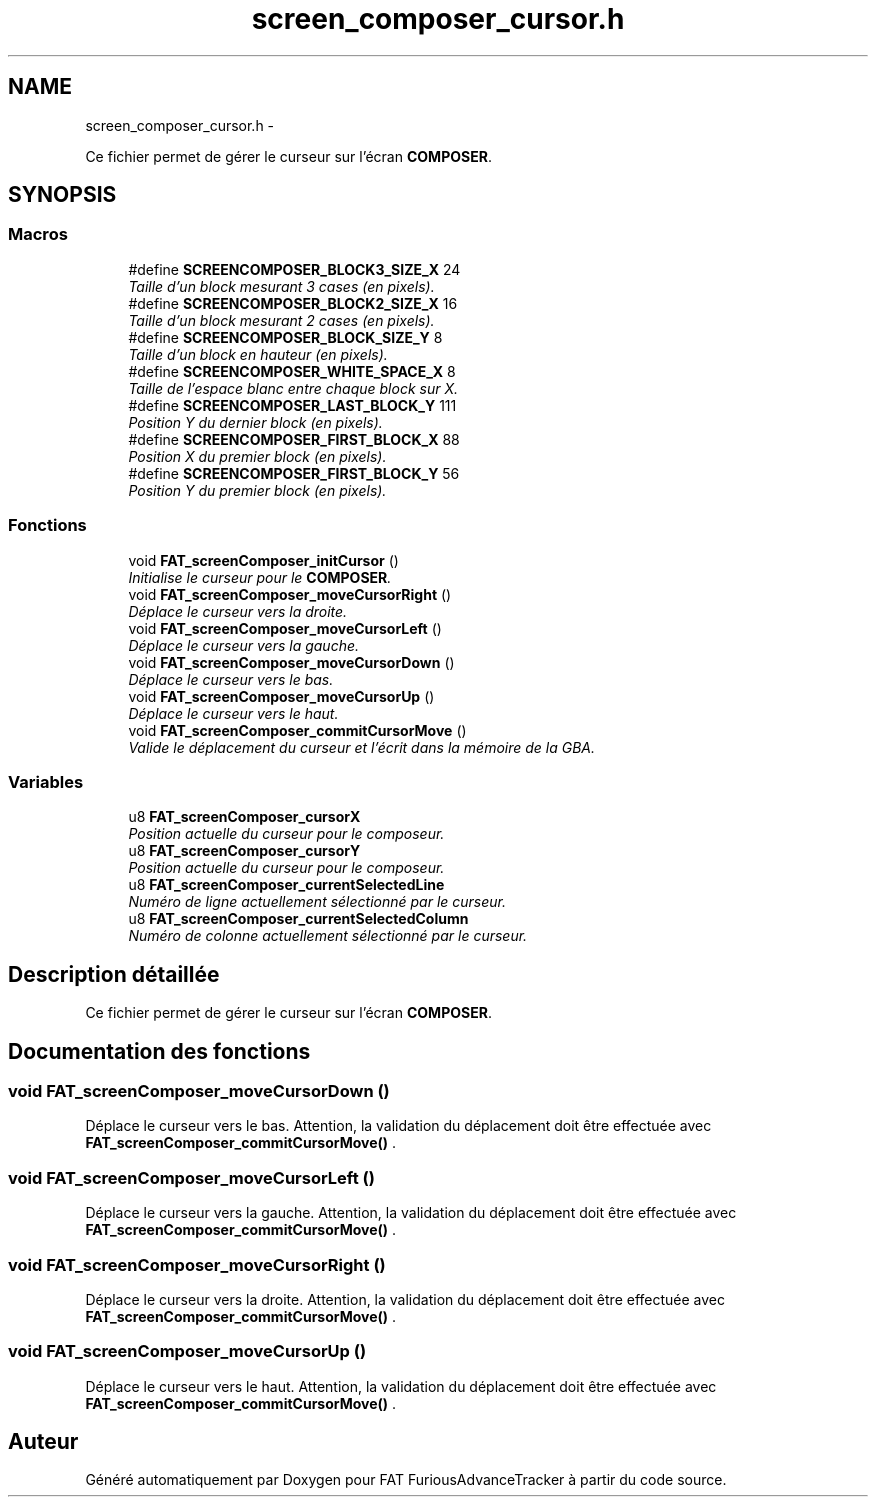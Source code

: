 .TH "screen_composer_cursor.h" 3 "Thu May 5 2011" "Version version 0-02" "FAT FuriousAdvanceTracker" \" -*- nroff -*-
.ad l
.nh
.SH NAME
screen_composer_cursor.h \- 
.PP
Ce fichier permet de gérer le curseur sur l'écran \fBCOMPOSER\fP.  

.SH SYNOPSIS
.br
.PP
.SS "Macros"

.in +1c
.ti -1c
.RI "#define \fBSCREENCOMPOSER_BLOCK3_SIZE_X\fP   24"
.br
.RI "\fITaille d'un block mesurant 3 cases (en pixels). \fP"
.ti -1c
.RI "#define \fBSCREENCOMPOSER_BLOCK2_SIZE_X\fP   16"
.br
.RI "\fITaille d'un block mesurant 2 cases (en pixels). \fP"
.ti -1c
.RI "#define \fBSCREENCOMPOSER_BLOCK_SIZE_Y\fP   8"
.br
.RI "\fITaille d'un block en hauteur (en pixels). \fP"
.ti -1c
.RI "#define \fBSCREENCOMPOSER_WHITE_SPACE_X\fP   8"
.br
.RI "\fITaille de l'espace blanc entre chaque block sur X. \fP"
.ti -1c
.RI "#define \fBSCREENCOMPOSER_LAST_BLOCK_Y\fP   111"
.br
.RI "\fIPosition Y du dernier block (en pixels). \fP"
.ti -1c
.RI "#define \fBSCREENCOMPOSER_FIRST_BLOCK_X\fP   88"
.br
.RI "\fIPosition X du premier block (en pixels). \fP"
.ti -1c
.RI "#define \fBSCREENCOMPOSER_FIRST_BLOCK_Y\fP   56"
.br
.RI "\fIPosition Y du premier block (en pixels). \fP"
.in -1c
.SS "Fonctions"

.in +1c
.ti -1c
.RI "void \fBFAT_screenComposer_initCursor\fP ()"
.br
.RI "\fIInitialise le curseur pour le \fBCOMPOSER\fP. \fP"
.ti -1c
.RI "void \fBFAT_screenComposer_moveCursorRight\fP ()"
.br
.RI "\fIDéplace le curseur vers la droite. \fP"
.ti -1c
.RI "void \fBFAT_screenComposer_moveCursorLeft\fP ()"
.br
.RI "\fIDéplace le curseur vers la gauche. \fP"
.ti -1c
.RI "void \fBFAT_screenComposer_moveCursorDown\fP ()"
.br
.RI "\fIDéplace le curseur vers le bas. \fP"
.ti -1c
.RI "void \fBFAT_screenComposer_moveCursorUp\fP ()"
.br
.RI "\fIDéplace le curseur vers le haut. \fP"
.ti -1c
.RI "void \fBFAT_screenComposer_commitCursorMove\fP ()"
.br
.RI "\fIValide le déplacement du curseur et l'écrit dans la mémoire de la GBA. \fP"
.in -1c
.SS "Variables"

.in +1c
.ti -1c
.RI "u8 \fBFAT_screenComposer_cursorX\fP"
.br
.RI "\fIPosition actuelle du curseur pour le composeur. \fP"
.ti -1c
.RI "u8 \fBFAT_screenComposer_cursorY\fP"
.br
.RI "\fIPosition actuelle du curseur pour le composeur. \fP"
.ti -1c
.RI "u8 \fBFAT_screenComposer_currentSelectedLine\fP"
.br
.RI "\fINuméro de ligne actuellement sélectionné par le curseur. \fP"
.ti -1c
.RI "u8 \fBFAT_screenComposer_currentSelectedColumn\fP"
.br
.RI "\fINuméro de colonne actuellement sélectionné par le curseur. \fP"
.in -1c
.SH "Description détaillée"
.PP 
Ce fichier permet de gérer le curseur sur l'écran \fBCOMPOSER\fP. 


.SH "Documentation des fonctions"
.PP 
.SS "void FAT_screenComposer_moveCursorDown ()"
.PP
Déplace le curseur vers le bas. Attention, la validation du déplacement doit être effectuée avec \fBFAT_screenComposer_commitCursorMove()\fP . 
.SS "void FAT_screenComposer_moveCursorLeft ()"
.PP
Déplace le curseur vers la gauche. Attention, la validation du déplacement doit être effectuée avec \fBFAT_screenComposer_commitCursorMove()\fP . 
.SS "void FAT_screenComposer_moveCursorRight ()"
.PP
Déplace le curseur vers la droite. Attention, la validation du déplacement doit être effectuée avec \fBFAT_screenComposer_commitCursorMove()\fP . 
.SS "void FAT_screenComposer_moveCursorUp ()"
.PP
Déplace le curseur vers le haut. Attention, la validation du déplacement doit être effectuée avec \fBFAT_screenComposer_commitCursorMove()\fP . 
.SH "Auteur"
.PP 
Généré automatiquement par Doxygen pour FAT FuriousAdvanceTracker à partir du code source.
